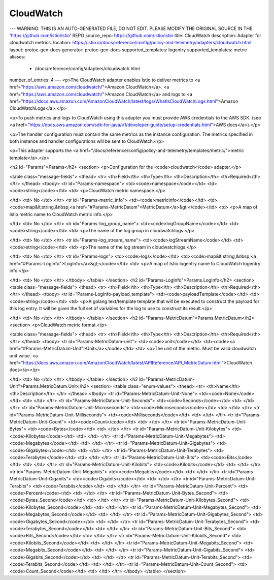 CloudWatch
============================

---
WARNING: THIS IS AN AUTO-GENERATED FILE, DO NOT EDIT. PLEASE MODIFY THE ORIGINAL SOURCE IN THE 'https://github.com/istio/istio' REPO
source_repo: https://github.com/istio/istio
title: CloudWatch
description: Adapter for cloudwatch metrics.
location: https://istio.io/docs/reference/config/policy-and-telemetry/adapters/cloudwatch.html
layout: protoc-gen-docs
generator: protoc-gen-docs
supported_templates: logentry
supported_templates: metric
aliases:
  - /docs/reference/config/adapters/cloudwatch.html
number_of_entries: 4
---
<p>The CloudWatch adapter enables Istio to deliver metrics to
<a href="https://aws.amazon.com/cloudwatch/">Amazon CloudWatch</a>.
<a href="https://aws.amazon.com/cloudwatch/">Amazon CloudWatch</a> and logs to
<a href="https://docs.aws.amazon.com/AmazonCloudWatch/latest/logs/WhatIsCloudWatchLogs.html">Amazon CloudWatchLogs</a>.</p>

<p>To push metrics and logs to CloudWatch using this adapter you must provide AWS credentials to the AWS SDK.
(see <a href="https://docs.aws.amazon.com/sdk-for-java/v1/developer-guide/setup-credentials.html">AWS docs</a>).</p>

<p>The handler configuration must contain the same metrics as the instance configuration.
The metrics specified in both instance and handler configurations will be sent to CloudWatch.</p>

<p>This adapter supports the <a href="/docs/reference/config/policy-and-telemetry/templates/metric/">metric template</a>.</p>

<h2 id="Params">Params</h2>
<section>
<p>Configuration for the <code>cloudwatch</code> adapter.</p>

<table class="message-fields">
<thead>
<tr>
<th>Field</th>
<th>Type</th>
<th>Description</th>
<th>Required</th>
</tr>
</thead>
<tbody>
<tr id="Params-namespace">
<td><code>namespace</code></td>
<td><code>string</code></td>
<td>
<p>CloudWatch metric namespace.</p>

</td>
<td>
No
</td>
</tr>
<tr id="Params-metric_info">
<td><code>metricInfo</code></td>
<td><code>map&lt;string,&nbsp;<a href="#Params-MetricDatum">MetricDatum</a>&gt;</code></td>
<td>
<p>A map of Istio metric name to CloudWatch metric info.</p>

</td>
<td>
No
</td>
</tr>
<tr id="Params-log_group_name">
<td><code>logGroupName</code></td>
<td><code>string</code></td>
<td>
<p>The name of the log group in cloudwatchlogs.</p>

</td>
<td>
No
</td>
</tr>
<tr id="Params-log_stream_name">
<td><code>logStreamName</code></td>
<td><code>string</code></td>
<td>
<p>The name of the log stream in cloudwatchlogs.</p>

</td>
<td>
No
</td>
</tr>
<tr id="Params-logs">
<td><code>logs</code></td>
<td><code>map&lt;string,&nbsp;<a href="#Params-LogInfo">LogInfo</a>&gt;</code></td>
<td>
<p>A map of Istio logentry name to CloudWatch logentry info.</p>

</td>
<td>
No
</td>
</tr>
</tbody>
</table>
</section>
<h2 id="Params-LogInfo">Params.LogInfo</h2>
<section>
<table class="message-fields">
<thead>
<tr>
<th>Field</th>
<th>Type</th>
<th>Description</th>
<th>Required</th>
</tr>
</thead>
<tbody>
<tr id="Params-LogInfo-payload_template">
<td><code>payloadTemplate</code></td>
<td><code>string</code></td>
<td>
<p>A golang text/template template that will be executed to construct the payload for this log entry.
It will be given the full set of variables for the log to use to construct its result.</p>

</td>
<td>
No
</td>
</tr>
</tbody>
</table>
</section>
<h2 id="Params-MetricDatum">Params.MetricDatum</h2>
<section>
<p>CloudWatch metric format.</p>

<table class="message-fields">
<thead>
<tr>
<th>Field</th>
<th>Type</th>
<th>Description</th>
<th>Required</th>
</tr>
</thead>
<tbody>
<tr id="Params-MetricDatum-unit">
<td><code>unit</code></td>
<td><code><a href="#Params-MetricDatum-Unit">Unit</a></code></td>
<td>
<p>The unit of the metric. Must be valid cloudwatch unit value.
<a href="https://docs.aws.amazon.com/AmazonCloudWatch/latest/APIReference/API_MetricDatum.html">CloudWatch docs</a></p>

</td>
<td>
No
</td>
</tr>
</tbody>
</table>
</section>
<h2 id="Params-MetricDatum-Unit">Params.MetricDatum.Unit</h2>
<section>
<table class="enum-values">
<thead>
<tr>
<th>Name</th>
<th>Description</th>
</tr>
</thead>
<tbody>
<tr id="Params-MetricDatum-Unit-None">
<td><code>None</code></td>
<td>
</td>
</tr>
<tr id="Params-MetricDatum-Unit-Seconds">
<td><code>Seconds</code></td>
<td>
</td>
</tr>
<tr id="Params-MetricDatum-Unit-Microseconds">
<td><code>Microseconds</code></td>
<td>
</td>
</tr>
<tr id="Params-MetricDatum-Unit-Milliseconds">
<td><code>Milliseconds</code></td>
<td>
</td>
</tr>
<tr id="Params-MetricDatum-Unit-Count">
<td><code>Count</code></td>
<td>
</td>
</tr>
<tr id="Params-MetricDatum-Unit-Bytes">
<td><code>Bytes</code></td>
<td>
</td>
</tr>
<tr id="Params-MetricDatum-Unit-Kilobytes">
<td><code>Kilobytes</code></td>
<td>
</td>
</tr>
<tr id="Params-MetricDatum-Unit-Megabytes">
<td><code>Megabytes</code></td>
<td>
</td>
</tr>
<tr id="Params-MetricDatum-Unit-Gigabytes">
<td><code>Gigabytes</code></td>
<td>
</td>
</tr>
<tr id="Params-MetricDatum-Unit-Terabytes">
<td><code>Terabytes</code></td>
<td>
</td>
</tr>
<tr id="Params-MetricDatum-Unit-Bits">
<td><code>Bits</code></td>
<td>
</td>
</tr>
<tr id="Params-MetricDatum-Unit-Kilobits">
<td><code>Kilobits</code></td>
<td>
</td>
</tr>
<tr id="Params-MetricDatum-Unit-Megabits">
<td><code>Megabits</code></td>
<td>
</td>
</tr>
<tr id="Params-MetricDatum-Unit-Gigabits">
<td><code>Gigabits</code></td>
<td>
</td>
</tr>
<tr id="Params-MetricDatum-Unit-Terabits">
<td><code>Terabits</code></td>
<td>
</td>
</tr>
<tr id="Params-MetricDatum-Unit-Percent">
<td><code>Percent</code></td>
<td>
</td>
</tr>
<tr id="Params-MetricDatum-Unit-Bytes_Second">
<td><code>Bytes_Second</code></td>
<td>
</td>
</tr>
<tr id="Params-MetricDatum-Unit-Kilobytes_Second">
<td><code>Kilobytes_Second</code></td>
<td>
</td>
</tr>
<tr id="Params-MetricDatum-Unit-Megabytes_Second">
<td><code>Megabytes_Second</code></td>
<td>
</td>
</tr>
<tr id="Params-MetricDatum-Unit-Gigabytes_Second">
<td><code>Gigabytes_Second</code></td>
<td>
</td>
</tr>
<tr id="Params-MetricDatum-Unit-Terabytes_Second">
<td><code>Terabytes_Second</code></td>
<td>
</td>
</tr>
<tr id="Params-MetricDatum-Unit-Bits_Second">
<td><code>Bits_Second</code></td>
<td>
</td>
</tr>
<tr id="Params-MetricDatum-Unit-Kilobits_Second">
<td><code>Kilobits_Second</code></td>
<td>
</td>
</tr>
<tr id="Params-MetricDatum-Unit-Megabits_Second">
<td><code>Megabits_Second</code></td>
<td>
</td>
</tr>
<tr id="Params-MetricDatum-Unit-Gigabits_Second">
<td><code>Gigabits_Second</code></td>
<td>
</td>
</tr>
<tr id="Params-MetricDatum-Unit-Terabits_Second">
<td><code>Terabits_Second</code></td>
<td>
</td>
</tr>
<tr id="Params-MetricDatum-Unit-Count_Second">
<td><code>Count_Second</code></td>
<td>
</td>
</tr>
</tbody>
</table>
</section>
